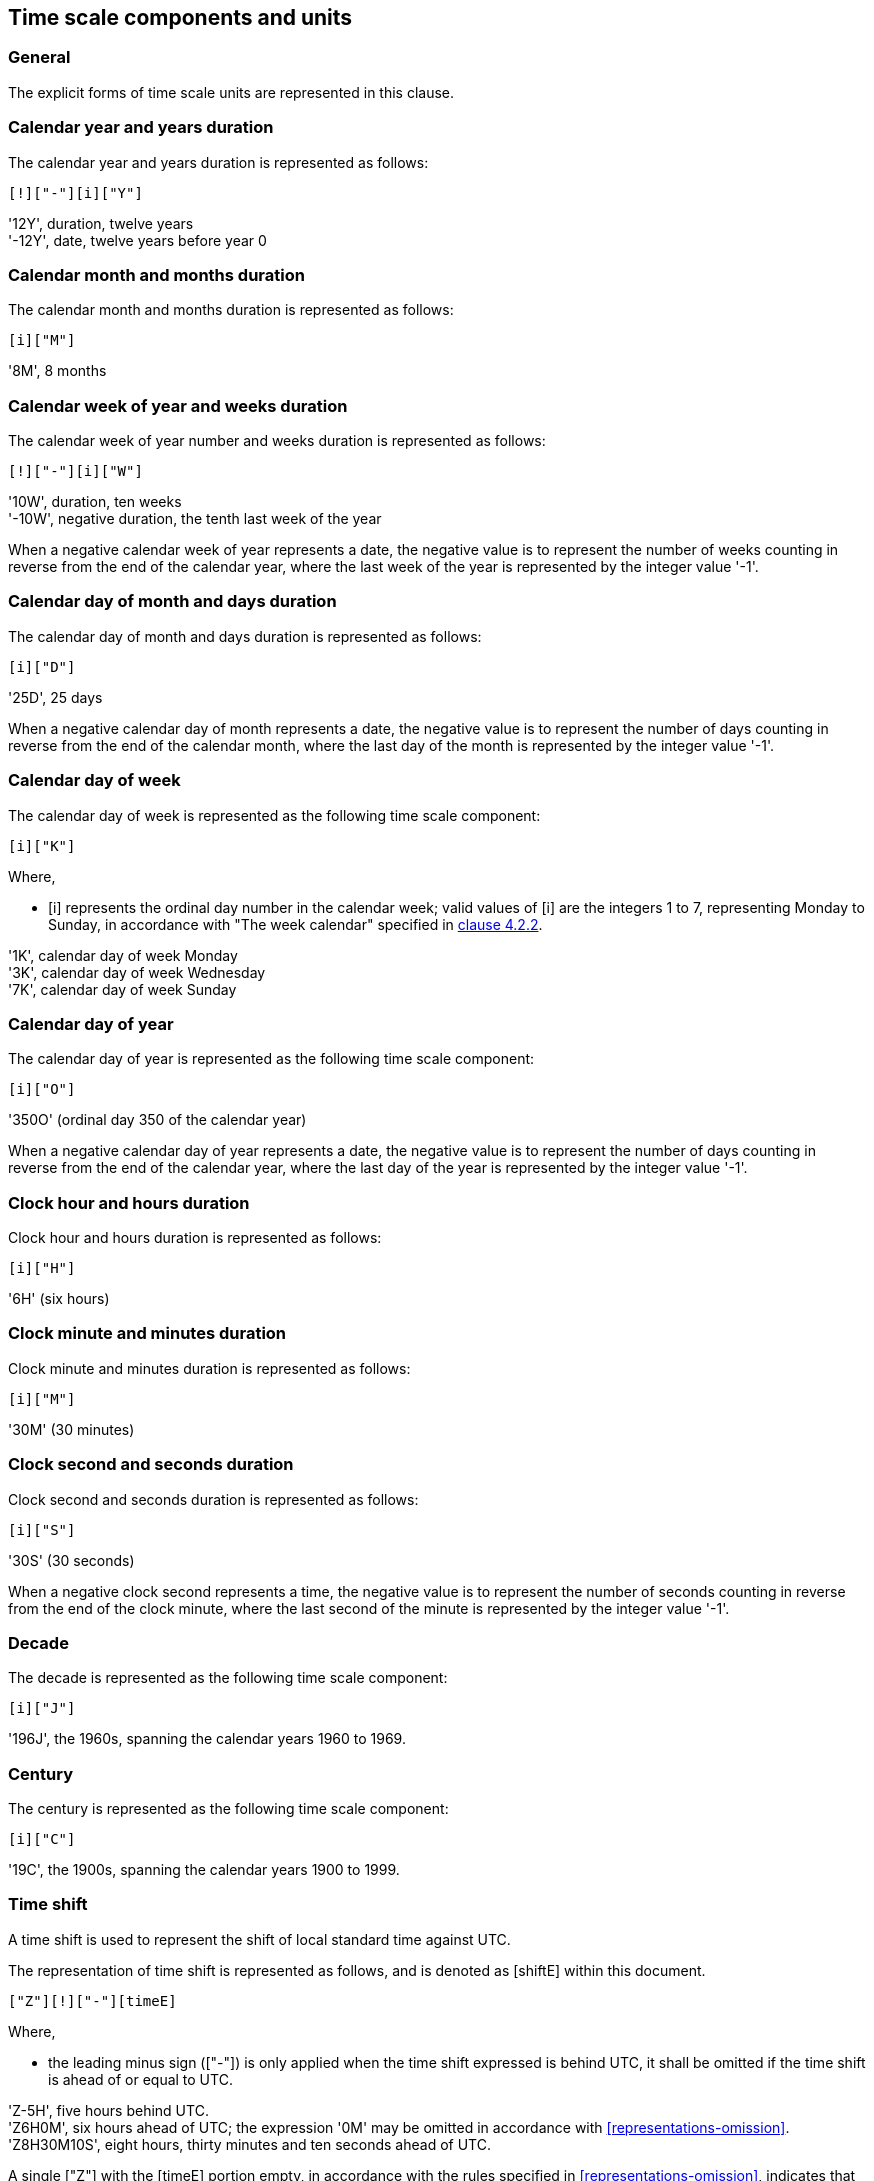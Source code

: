 


[[time-scale-components]]
== Time scale components and units

=== General

The explicit forms of time scale units are represented in this clause.

=== Calendar year and years duration

The calendar year and years duration is represented as follows:

[source]
----
[!]["-"][i]["Y"]
----

[example]
'12Y', duration, twelve years

[example]
'-12Y', date, twelve years before year 0


=== Calendar month and months duration

The calendar month and months duration is represented as follows:

[source]
----
[i]["M"]
----


[example]
'8M', 8 months


=== Calendar week of year and weeks duration

The calendar week of year number and weeks duration is represented as
follows:

[source]
----
[!]["-"][i]["W"]
----


[example]
'10W', duration, ten weeks

[example]
'-10W', negative duration, the tenth last week of the year


When a negative calendar week of year represents a date, the negative
value is to represent the number of weeks counting in reverse from the
end of the calendar year, where the last week of the year is
represented by the integer value '-1'.



=== Calendar day of month and days duration

The calendar day of month and days duration is represented as follows:

[source]
----
[i]["D"]
----


[example]
'25D', 25 days

When a negative calendar day of month represents a date, the negative
value is to represent the number of days counting in reverse from the
end of the calendar month, where the last day of the month is
represented by the integer value '-1'.


=== Calendar day of week

The calendar day of week is represented as the following time scale component:

[source]
----
[i]["K"]
----

Where,

* [i] represents the ordinal day number in the calendar week;
valid values of [i] are the integers 1 to 7, representing Monday to Sunday,
in accordance with "The week calendar" specified in <<ISO8601-1,clause 4.2.2>>.


[example]
'1K', calendar day of week Monday

[example]
'3K', calendar day of week Wednesday

[example]
'7K', calendar day of week Sunday


=== Calendar day of year

The calendar day of year is represented as the following time scale component:

[source]
----
[i]["O"]
----


[example]
'350O'    (ordinal day 350 of the calendar year)


When a negative calendar day of year represents a date, the negative
value is to represent the number of days counting in reverse from the
end of the calendar year, where the last day of the year is represented
by the integer value '-1'.


=== Clock hour and hours duration

Clock hour and hours duration is represented as follows:

[source]
----
[i]["H"]
----


[example]
'6H'   (six hours)


=== Clock minute and minutes duration

Clock minute and minutes duration is represented as follows:

[source]
----
[i]["M"]
----


[example]
'30M'  (30 minutes)


=== Clock second and seconds duration

Clock second and seconds duration is represented as follows:

[source]
----
[i]["S"]
----


[example]
'30S'   (30 seconds)


When a negative clock second represents a time, the negative value is
to represent the number of seconds counting in reverse from the end of
the clock minute, where the last second of the minute is represented by
the integer value '-1'.


=== Decade

The decade is represented as the following time scale component:

[source]
----
[i]["J"]
----


[example]
'196J', the 1960s, spanning the calendar years 1960 to 1969.


=== Century

The century is represented as the following time scale component:

[source]
----
[i]["C"]
----


[example]
'19C', the 1900s, spanning the calendar years 1900 to 1999.



[[time-shift]]
=== Time shift

A time shift is used to represent the shift of local standard time
against UTC.

The representation of time shift is represented as follows, and is denoted
as [shiftE] within this document.

[source]
----
["Z"][!]["-"][timeE]
----

Where,

* the leading minus sign (["-"]) is only applied when the time shift
  expressed is behind UTC, it shall be omitted if the time shift is
  ahead of or equal to UTC.

[example]
'Z-5H', five hours behind UTC.

[example]
'Z6H0M', six hours ahead of UTC; the expression '0M' may be omitted
in accordance with <<representations-omission>>.

[example]
'Z8H30M10S', eight hours, thirty minutes and ten seconds ahead of UTC.

A single ["Z"] with the [timeE] portion empty, in accordance with the
rules specified in <<representations-omission>>, indicates that the
time shift from UTC of day is zero, and is functionally equivalent to
the representation [Z0H0M].

[example]
'Z', zero time shift from UTC.

[example]
'Z0H0M', zero time shift from UTC.


[[value-restriction]]
=== Value restrictions

[[negative-values]]
==== Negative values

Certain time scale components are allowed to accept a negative integer
as their value in [i].

[[leading-zero]]
==== Leading zeros

Leading zeros in an explicit form date time representation shall be omitted.

[example]
The calendar month January is expressed as '1M', not '01M'.


[[omission-zero]]
==== Omission of zero valued components

Time scale components within an explicit form that has a value of '0'
may be omitted entirely with its corresponding designator.

[example]
'1985Y4M15DT15H' and '1985Y4M15DT15H0M0S' can be both used to express
the time 3 p.m on April 15th, 1985 in the Gregorian calendar.
